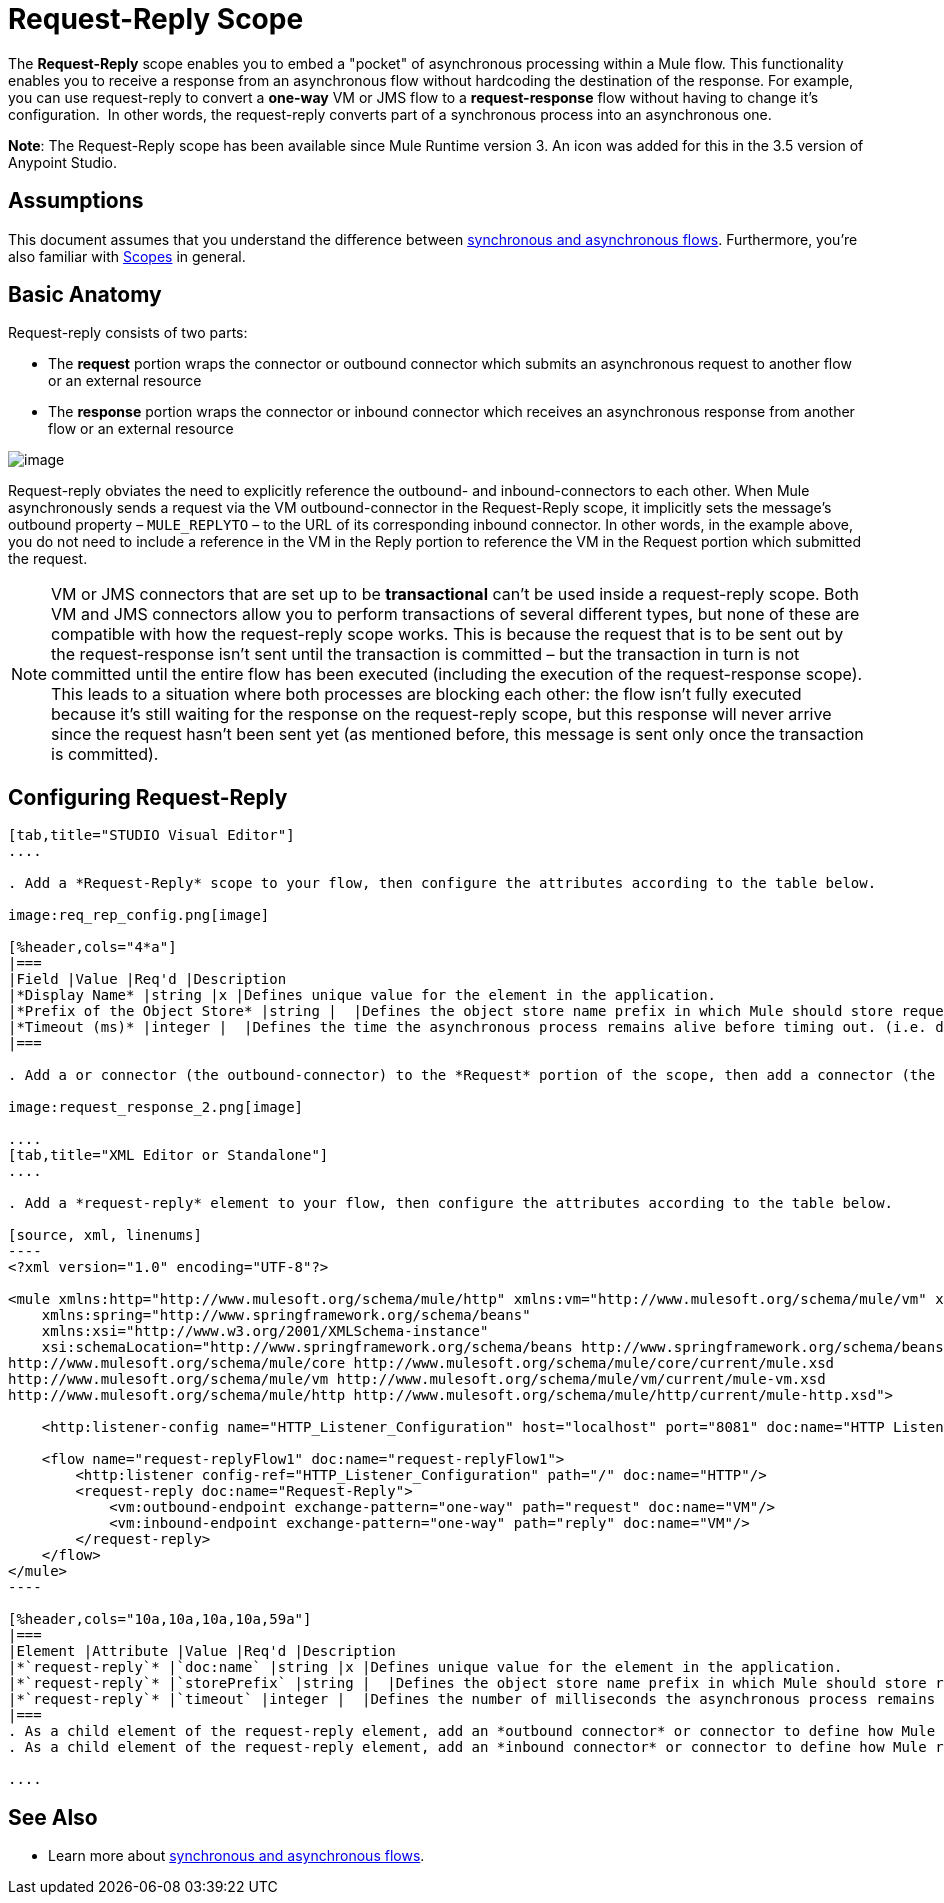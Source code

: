 = Request-Reply Scope
:keywords: request reply, asynchronous,

The *Request-Reply* scope enables you to embed a "pocket" of asynchronous processing within a Mule flow. This functionality enables you to receive a response from an asynchronous flow without hardcoding the destination of the response. For example, you can use request-reply to convert a *one-way* VM or JMS flow to a *request-response* flow without having to change it's configuration.  In other words, the request-reply converts part of a synchronous process into an asynchronous one. 

*Note*: The Request-Reply scope has been available since Mule Runtime version 3. An icon was added for this in the 3.5 version of Anypoint Studio. 

== Assumptions

This document assumes that you understand the difference between link:/mule-user-guide/v/3.7/flows-and-subflows[synchronous and asynchronous flows]. Furthermore, you're also familiar with link:/mule-user-guide/v/3.7/scopes[Scopes] in general.

== Basic Anatomy

Request-reply consists of two parts:

* The *request* portion wraps the connector or outbound connector which submits an asynchronous request to another flow or an external resource
* The *response* portion wraps the connector or inbound connector which receives an asynchronous response from another flow or an external resource

image:request+reply+scope+1.png[image]

Request-reply obviates the need to explicitly reference the outbound- and inbound-connectors to each other. When Mule asynchronously sends a request via the VM outbound-connector in the Request-Reply scope, it implicitly sets the message's outbound property – `MULE_REPLYTO` – to the URL of its corresponding inbound connector. In other words, in the example above, you do not need to include a reference in the VM in the Reply portion to reference the VM in the Request portion which submitted the request. 

[NOTE]
VM or JMS connectors that are set up to be *transactional* can't be used inside a request-reply scope. Both VM and JMS connectors allow you to perform transactions of several different types, but none of these are compatible with how the request-reply scope works. This is because the request that is to be sent out by the request-response isn't sent until the transaction is committed – but the transaction in turn is not committed until the entire flow has been executed (including the execution of the request-response scope). This leads to a situation where both processes are blocking each other: the flow isn't fully executed because it's still waiting for the response on the request-reply scope, but this response will never arrive since the request hasn't been sent yet (as mentioned before, this message is sent only once the transaction is committed).

== Configuring Request-Reply

[tabs]
------
[tab,title="STUDIO Visual Editor"]
....

. Add a *Request-Reply* scope to your flow, then configure the attributes according to the table below.

image:req_rep_config.png[image]

[%header,cols="4*a"]
|===
|Field |Value |Req'd |Description
|*Display Name* |string |x |Defines unique value for the element in the application.
|*Prefix of the Object Store* |string |  |Defines the object store name prefix in which Mule should store request-reply messages.
|*Timeout (ms)* |integer |  |Defines the time the asynchronous process remains alive before timing out. (i.e. defines how long the inbound-connector waits for a response)
|===

. Add a or connector (the outbound-connector) to the *Request* portion of the scope, then add a connector (the inbound-connector) to the *Response* portion of the scope. Configure each connector to submit requests and receive responses, respectively. The scope ensures that the activity that occurs within it proceeds asynchronously, relative to the rest of the flow.

image:request_response_2.png[image]

....
[tab,title="XML Editor or Standalone"]
....

. Add a *request-reply* element to your flow, then configure the attributes according to the table below.

[source, xml, linenums]
----
<?xml version="1.0" encoding="UTF-8"?>
 
<mule xmlns:http="http://www.mulesoft.org/schema/mule/http" xmlns:vm="http://www.mulesoft.org/schema/mule/vm" xmlns="http://www.mulesoft.org/schema/mule/core" xmlns:doc="http://www.mulesoft.org/schema/mule/documentation"
    xmlns:spring="http://www.springframework.org/schema/beans" 
    xmlns:xsi="http://www.w3.org/2001/XMLSchema-instance"
    xsi:schemaLocation="http://www.springframework.org/schema/beans http://www.springframework.org/schema/beans/spring-beans-current.xsd
http://www.mulesoft.org/schema/mule/core http://www.mulesoft.org/schema/mule/core/current/mule.xsd
http://www.mulesoft.org/schema/mule/vm http://www.mulesoft.org/schema/mule/vm/current/mule-vm.xsd
http://www.mulesoft.org/schema/mule/http http://www.mulesoft.org/schema/mule/http/current/mule-http.xsd">
 
    <http:listener-config name="HTTP_Listener_Configuration" host="localhost" port="8081" doc:name="HTTP Listener Configuration"/>
 
    <flow name="request-replyFlow1" doc:name="request-replyFlow1">
        <http:listener config-ref="HTTP_Listener_Configuration" path="/" doc:name="HTTP"/>
        <request-reply doc:name="Request-Reply">
            <vm:outbound-endpoint exchange-pattern="one-way" path="request" doc:name="VM"/>
            <vm:inbound-endpoint exchange-pattern="one-way" path="reply" doc:name="VM"/>
        </request-reply>
    </flow>
</mule>
----

[%header,cols="10a,10a,10a,10a,59a"]
|===
|Element |Attribute |Value |Req'd |Description
|*`request-reply`* |`doc:name` |string |x |Defines unique value for the element in the application.
|*`request-reply`* |`storePrefix` |string |  |Defines the object store name prefix in which Mule should store request-reply messages.
|*`request-reply`* |`timeout` |integer |  |Defines the number of milliseconds the asynchronous process remains alive before timing out. (i.e. defines how long the inbound-connector waits for a response). By default, the timeout=-1 and it will wait indefinitely.
|===
. As a child element of the request-reply element, add an *outbound connector* or connector to define how Mule submits a request to an external source.
. As a child element of the request-reply element, add an *inbound connector* or connector to define how Mule receives a response to an external source. The scope ensures that the activity that occurs within it proceeds asynchronously, relative to the rest of the flow.

....
------

== See Also

* Learn more about link:/mule-user-guide/v/3.7/flows-and-subflows[synchronous and asynchronous flows].
